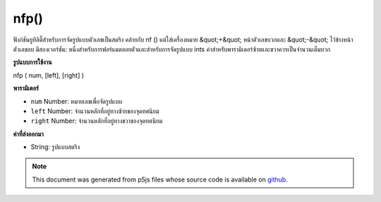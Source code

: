 .. raw:: html

	<script src="https://sketch.netpie.io/widget/p5-widget.js"></script>

nfp()
=====

ฟังก์ชันยูทิลิตี้สำหรับการจัดรูปแบบตัวเลขเป็นสตริง คล้ายกับ nf () แต่ใส่เครื่องหมาย &quot;+&quot; หน้าตัวเลขบวกและ &quot;-&quot; ไว้ข้างหน้าตัวเลขลบ มีสองเวอร์ชัน: หนึ่งสำหรับการฟอร์แมตลอยตัวและสำหรับการจัดรูปแบบ ints ค่าสำหรับพารามิเตอร์ซ้ายและขวาควรเป็นจำนวนเต็มบวก

.. Utility function for formatting numbers into strings. Similar to nf() but
.. puts a "+" in front of positive numbers and a "-" in front of negative
.. numbers. There are two versions: one for formatting floats, and one for
.. formatting ints. The values for left, and right parameters
.. should always be positive integers.
**รูปแบบการใช้งาน**

nfp ( num, [left], [right] )

**พารามิเตอร์**

- ``num``  Number: หมายเลขเพื่อจัดรูปแบบ

- ``left``  Number: จำนวนหลักที่อยู่ทางซ้ายของจุดทศนิยม

- ``right``  Number: จำนวนหลักที่อยู่ทางขวาของจุดทศนิยม

.. ``num``  Number: the Number to format
.. ``left``  Number: number of digits to the left of the decimal
                               point
.. ``right``  Number: number of digits to the right of the
                               decimal point

**ค่าที่ส่งออกมา**

- String: รูปแบบสตริง

.. String: formatted String

.. note:: This document was generated from p5js files whose source code is available on `github <https://github.com/processing/p5.js>`_.
